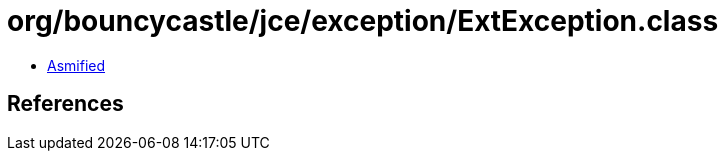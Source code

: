 = org/bouncycastle/jce/exception/ExtException.class

 - link:ExtException-asmified.java[Asmified]

== References

